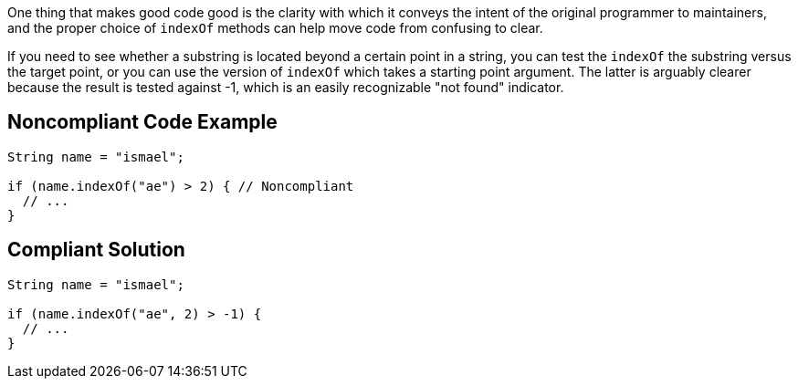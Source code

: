 One thing that makes good code good is the clarity with which it conveys the intent of the original programmer to maintainers, and the proper choice of ``++indexOf++`` methods can help move code from confusing to clear.


If you need to see whether a substring is located beyond a certain point in a string, you can test the ``++indexOf++`` the substring versus the target point, or you can use the version of ``++indexOf++`` which takes a starting point argument. The latter is arguably clearer because the result is tested against -1, which is an easily recognizable "not found" indicator.

== Noncompliant Code Example

----
String name = "ismael";

if (name.indexOf("ae") > 2) { // Noncompliant
  // ...
}
----

== Compliant Solution

----
String name = "ismael";

if (name.indexOf("ae", 2) > -1) {
  // ...
}
----
